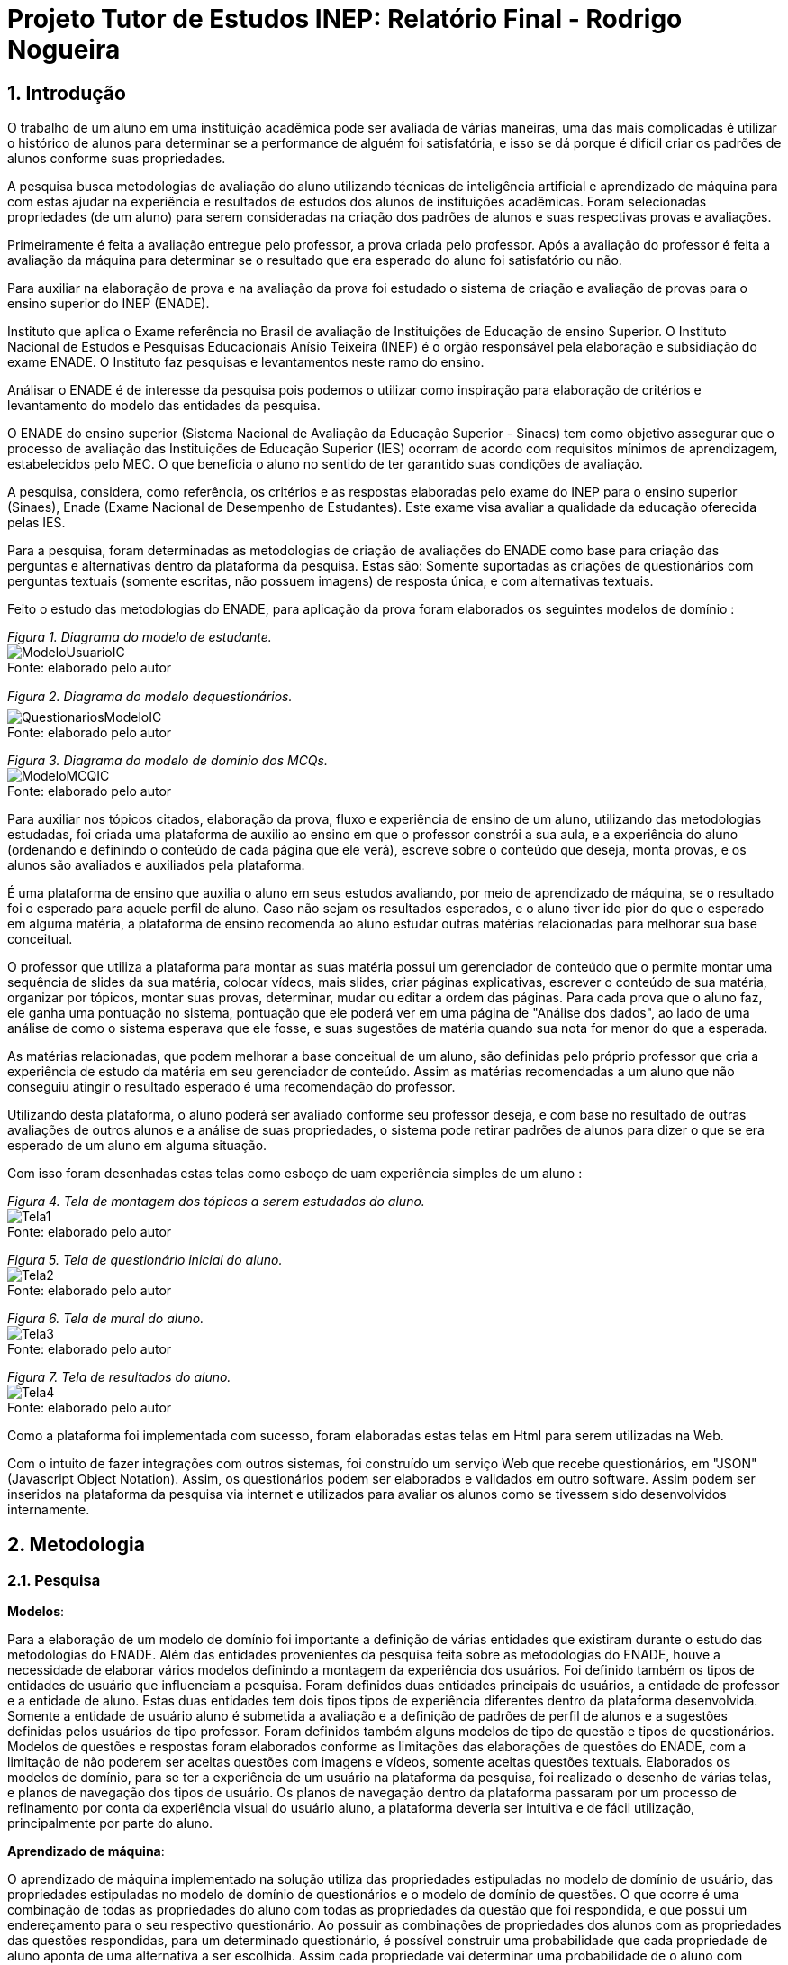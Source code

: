 = Projeto Tutor de Estudos INEP: Relatório Final - Rodrigo Nogueira

:toc:
:toc-title: Sumário
:figure-caption: Figura
:sectnums:

////
2018/03/09: revisado por italo
////

////
https://github.com/cnt5bs/2017-ic-rodrigo
////

== Introdução

O trabalho de um aluno em uma instituição acadêmica pode ser avaliada de várias maneiras, uma das mais complicadas é utilizar o histórico de alunos para determinar se a performance de alguém foi satisfatória, e isso se dá porque é difícil criar os padrões de alunos conforme suas propriedades.

A pesquisa busca metodologias de avaliação do aluno utilizando técnicas de inteligência artificial e aprendizado de máquina para com estas ajudar na experiência e resultados de estudos dos alunos de instituições acadêmicas.
Foram selecionadas propriedades (de um aluno) para serem consideradas na criação dos padrões de alunos e suas respectivas provas e avaliações.

Primeiramente é feita a avaliação entregue pelo professor, a prova criada pelo professor. Após a avaliação do professor é feita a avaliação da máquina para determinar se o resultado que era esperado do aluno foi satisfatório ou não.

Para auxiliar na elaboração de prova e na avaliação da prova foi estudado o sistema de criação e avaliação de provas para o ensino superior do INEP (ENADE).

//INEP
Instituto que aplica o Exame referência no Brasil de avaliação de Instituições de Educação de ensino Superior. 
O Instituto Nacional de Estudos e Pesquisas Educacionais Anísio Teixeira (INEP) é o orgão responsável pela elaboração e subsidiação do exame ENADE.
O Instituto faz pesquisas e levantamentos neste ramo do ensino. 

Análisar o ENADE é de interesse da pesquisa pois podemos o utilizar como inspiração para elaboração de critérios e levantamento do modelo das entidades da pesquisa. 


O ENADE do ensino superior (Sistema Nacional de Avaliação da Educação Superior - Sinaes) tem como objetivo assegurar que o processo de avaliação das Instituições de Educação Superior (IES) ocorram de acordo com requisitos mínimos de aprendizagem, estabelecidos pelo MEC.
O que beneficia o aluno no sentido de ter garantido suas condições de avaliação.

A pesquisa, considera, como referência, os critérios e as respostas elaboradas pelo exame do INEP para o ensino superior (Sinaes), Enade (Exame Nacional de Desempenho de Estudantes).
Este exame visa avaliar a qualidade da educação oferecida pelas IES. 

Para a pesquisa, foram determinadas as metodologias de criação de avaliações do ENADE como base para criação das perguntas e alternativas dentro da plataforma da pesquisa. Estas são: Somente suportadas as criações de questionários com perguntas textuais (somente escritas, não possuem imagens) de resposta única, e com alternativas textuais.

Feito o estudo das metodologias do ENADE, para aplicação da prova foram elaborados os seguintes modelos de domínio :


{counter2:nfig}
[[fig:diag-mcq, Fig {counter:nfig}]]
_Figura {nfig}. Diagrama do modelo de estudante._ +
image:fig/ModeloUsuarioIC.png[] +
Fonte: elaborado pelo autor

{counter2:nfig}
[[fig:diag-mcq, Fig {counter:nfig}]]
_Figura {nfig}. Diagrama do modelo dequestionários._ +
image:fig/QuestionariosModeloIC.png[] +
Fonte: elaborado pelo autor

{counter2:nfig}
[[fig:diag-mcq, Fig {counter:nfig}]]
_Figura {nfig}. Diagrama do modelo de domínio dos MCQs._ +
image:fig/ModeloMCQIC.png[] +
Fonte: elaborado pelo autor


Para auxiliar nos tópicos citados, elaboração da prova, fluxo e experiência de ensino de um aluno, utilizando das metodologias estudadas, foi criada uma plataforma de auxilio ao ensino em que o professor constrói a sua aula, e a experiência do aluno (ordenando e definindo o conteúdo de cada página que ele verá), escreve sobre o conteúdo que deseja, monta provas, e os alunos são avaliados e auxiliados pela plataforma.

É uma plataforma de ensino que auxilia o aluno em seus estudos avaliando, por meio de aprendizado de máquina, se o resultado foi o esperado para aquele perfil de aluno. Caso não sejam os resultados esperados, e o aluno tiver ido pior do que o esperado em alguma matéria, a plataforma de ensino recomenda ao aluno estudar outras matérias relacionadas para melhorar sua base conceitual.

O professor que utiliza a plataforma para montar as suas matéria possui um gerenciador de conteúdo que o permite montar uma sequência de slides da sua matéria, colocar vídeos, mais slides, criar páginas explicativas, escrever o conteúdo de sua matéria, organizar por tópicos, montar suas provas, determinar, mudar ou editar a ordem das páginas.
Para cada prova que o aluno faz, ele ganha uma pontuação no sistema, pontuação que ele poderá ver em uma página de "Análise dos dados", ao lado de uma análise de como o sistema esperava que ele fosse, e suas sugestões de matéria quando sua nota for menor do que a esperada.

As matérias relacionadas, que podem melhorar a base conceitual de um aluno, são definidas pelo próprio professor que cria a experiência de estudo da matéria em seu gerenciador de conteúdo. Assim as matérias recomendadas a um aluno que não conseguiu atingir o resultado esperado é uma recomendação do professor.

Utilizando desta plataforma, o aluno poderá ser avaliado conforme seu professor deseja, e com base no resultado de outras avaliações de outros alunos e a análise de suas propriedades, o sistema pode retirar padrões de alunos para dizer o que se era esperado de um aluno em alguma situação.

Com isso foram desenhadas estas telas como esboço de uam experiência simples de um aluno :

{counter2:nfig}
[[fig:diag-tela1, Fig {counter:nfig}]]
_Figura {nfig}. Tela de montagem dos tópicos a serem estudados do aluno._ +
image:fig/Tela1.png[] +
Fonte: elaborado pelo autor

{counter2:nfig}
[[fig:diag-tela2, Fig {counter:nfig}]]
_Figura {nfig}. Tela de questionário inicial do aluno._ +
image:fig/Tela2.png[] +
Fonte: elaborado pelo autor

{counter2:nfig}
[[fig:diag-tela3, Fig {counter:nfig}]]
_Figura {nfig}. Tela de mural do aluno._ +
image:fig/Tela3.png[] +
Fonte: elaborado pelo autor

{counter2:nfig}
[[fig:diag-tela4, Fig {counter:nfig}]]
_Figura {nfig}. Tela de resultados do aluno._ +
image:fig/Tela4.png[] +
Fonte: elaborado pelo autor

Como a plataforma foi implementada com sucesso, foram elaboradas estas telas em Html para serem utilizadas na Web.

Com o intuito de fazer integrações com outros sistemas, foi construído um serviço Web que recebe questionários, em "JSON" (Javascript Object Notation). Assim, os questionários podem ser elaborados e validados em outro software. Assim podem ser inseridos na plataforma da pesquisa via internet e utilizados para avaliar os alunos como se tivessem sido desenvolvidos internamente.

== Metodologia

=== Pesquisa

*Modelos*:

Para a elaboração de um modelo de domínio foi importante a definição de várias entidades que existiram durante o estudo das metodologias do ENADE. Além das entidades provenientes da pesquisa feita sobre as metodologias do ENADE, houve a necessidade de elaborar vários modelos definindo a montagem da experiência dos usuários. Foi definido também os tipos de entidades de usuário que influenciam a pesquisa.
Foram definidos duas entidades principais de usuários, a entidade de professor e a entidade de aluno.
Estas duas entidades tem dois tipos tipos de experiência diferentes dentro da plataforma desenvolvida.
Somente a entidade de usuário aluno é submetida a avaliação e a definição de padrões de perfil de alunos e a sugestões definidas pelos usuários de tipo professor.
Foram definidos também alguns modelos de tipo de questão e tipos de questionários. Modelos de questões e respostas foram elaborados conforme as limitações das elaborações de questões do ENADE, com a limitação de não poderem ser aceitas questões com imagens e vídeos, somente aceitas questões textuais.
Elaborados os modelos de domínio, para se ter a experiência de um usuário na plataforma da pesquisa, foi realizado o desenho de várias telas, e planos de navegação dos tipos de usuário. Os planos de navegação dentro da plataforma passaram por um processo de refinamento por conta da experiência visual do usuário aluno, a plataforma deveria ser intuitiva e de fácil utilização, principalmente por parte do aluno.

*Aprendizado de máquina*:

O aprendizado de máquina implementado na solução utiliza das propriedades estipuladas no modelo de domínio de usuário, das propriedades estipuladas no modelo de domínio de questionários e o modelo de domínio de questões.
O que ocorre é uma combinação de todas as propriedades do aluno com todas as propriedades da questão que foi respondida, e que possui um endereçamento para o seu respectivo questionário.
Ao possuir as combinações de propriedades dos alunos com as propriedades das questões respondidas, para um determinado questionário, é possível construir uma probabilidade que cada propriedade de aluno aponta de uma alternativa a ser escolhida. Assim cada propriedade vai determinar uma probabilidade de o aluno com aquela propriedade responder cada tipo de alternativa disponível para aquele questionário.
Assim o aprendizado de máquina trabalha com uma tabela como esta, para uma questão de quatro alternativas que são "Rodrigo", "Bruno", "Gabriel", e "Victor", cujo a pergunta é "Qual o seu nome ?" em que o aluno possuí por exemplo definidas as propriedades idade, cidade:


|===
| Questão : | Qual o seu nome ?
|===
|===
| Alternativas | Rodrigo | Bruno | Gabriel | Victor
| Idade: 21 | 27% | 12% | 32% | 29%
| Cidade: São Paulo | 12%| 27%  | 32% | 29%
|===

Feito isso, para este determinado aluno, de idade vinte e um anos e da cidade São Paulo, o aprendizado de máquina tem que ter uma inteligência para determinar, dentro de um conjunto de probabilidades para cada alternativa possível, qual será provavelmente a respondida. Para isto, é feita a soma de cada uma das probabilidades de cada uma das alternativas, e teríamos para este mesmo aluno, uma os seguintes pesos para resposta de cada alternativa de acordo com as propriedades deste aluno:

|===
| Questão : | Qual o seu nome ?
|===
|===
| Alternativas | Rodrigo | Bruno | Gabriel | Victor
| Pesos | 39 | 39 | 64 | 58
|===

Feito isso, a inteligëncia concluí que, para este aluno, com idade 21 e cidade de São Paulo em suas propriedades, e levando somente elas em consideração, a provavel resposta do aluno deve ser "Gabriel". Isto não significa que a resposta é a correta, significa que, conforme o que foi aprendido com outros alunos, esta é a resposta esperada pela máquina.

=== Produção do software

Após a definição dos modelos de domínio, do levantamento dos requisitos, e do desenho detalhado das telas do usuário aluno, o desenvolvimento foi iniciado com o objetivo de atingir o resultado final por inteiro.

Foi utilizado o Domain Driven Design para arquitetar a solução e com base nas decisões de modelagem criadas a partir do paradigma de orientação a objeto, foram revisadas as tecnologias que seriam utilizadas no projeto, o foco para as escolhas das tecnologias foi em tornar o desenvolvimento didático, e tornar simples a manutenção futura da solução.

Tecnologias utilizadas:

*MongoDB* para banco de dados, linguagem de programação *C#* da microsoft, utilizando o .Net Framework.
O sistema operacional para rodar a aplicação tem que ser um Windows Server. O MongoDB pode ser colocado em uma máquina com sistema operacional Linux, porém deve ser corretamente apontado no arquivo de configuração presente na solução.

A solução foi preparada para ser dinamicamente configurada. Foi construído um "Framework" para melhorar o desenvolvimento com utilizando o banco de dados *MongoDB*, este framework abstrai a configuração de conexão entre a aplicação e o banco de dados utilizando um arquivo que utiliza da notação de objetos javascript (*JSON*).

A arquitetura previu a criação de um componente, framework, para aprendizado de máquina, este foi nomeado de "PUC.Log.Learn". Este componente é referenciado dentro do software da plataforma e realiza os cálculos de probabilidades, pesos, permutação de propriedades de objetos e chega a conclusão dado um determinado número de ocorrências registradas. O componente possui duas funções principais, a de inserção de ocorrência, que possui nome em inglês *InsertMemory* (inserir memória em português), e a função de conclusão única, possui nome em inglês *GetUniqueConclusion* (obter conclusão única).

Criado um componente para abstrair o aprendizado de máquina e outro para facilitar o desenvolvimento utilizando o banco de dados *MongoDB* foi necessária somente a implementação da análise feita das entidades e suas transições de estados.

A arquitetura seguiu o modelo M.V.V.C (modelos, visão, modelos de visão e controlador), criando também uma camada de operações de negócio chamada de *Service Layer* (camada de serviços em português) e uma camada de acesso a banco de dados chamada *ORM* (Object-Relational Mapping). É importante lembrar que o banco de dados é não relacional, porém o framework criado para facilitar a utilização do *MongoDB* abstrai as funções do banco de dados do código *C#*, e o desenvolvedor pode utilizar objetos *C#* relacionados entre si para definir a estrutura das coleções do banco de dados. Então para o desenvolvedor, os objetos são relacionados, para o banco as relações entre objetos são consideradas uma estrutura única de dados. Isto facilita operações que utilizam filtros e extração de dados do banco de dados, pois o resultado das buscas retornam na forma dos objetos que os descrevem e os filtros são feitos com base na estrutura dos objetos que descrevem as coleções do banco.

Foi elaborado um manual de como utilizar e como instalar a solução.
//TODO: MANUAL


== Resultado

=== Pesquisa
==== Restrições
==== Modelos
==== Experiência do usuário

=== Software
==== Componentes
==== Telas
===== Aluno
{counter2:nfig}
[[fig:diag-tela4, Fig {counter:nfig}]]
_Figura {nfig}. Tela de menu do aluno._ +
image:fig/soft/SSMenu.PNG[] +
Fonte: elaborado pelo autor


{counter2:nfig}
[[fig:diag-tela4, Fig {counter:nfig}]]
_Figura {nfig}. Tela de resultados do aluno._ +
image:fig/soft/SSMeusResultados.PNG[] +
Fonte: elaborado pelo autor

{counter2:nfig}
[[fig:diag-tela4, Fig {counter:nfig}]]
_Figura {nfig}. Tela de gerenciamento de interesses do aluno._ +
image:fig/soft/SSInteresses.PNG[] +
Fonte: elaborado pelo autor
//TODO: TELA DE PROVA DO ALUNO
//TODO: TELA DE SLIDES DO ALUNO

===== Professor

{counter2:nfig}
[[fig:diag-tela4, Fig {counter:nfig}]]
_Figura {nfig}. Painel de aulas programadas por um usuário professor._ +
image:fig/soft/PainelDeAulas.PNG[] +
Fonte: elaborado pelo autor

{counter2:nfig}
[[fig:diag-tela4, Fig {counter:nfig}]]
_Figura {nfig}. Painel de Configuração de perguntas de um tópico programado pelo professor._ +
image:fig/soft/EditarPerguntasExame.PNG[] +
Fonte: elaborado pelo autor

{counter2:nfig}
[[fig:diag-tela4, Fig {counter:nfig}]]
_Figura {nfig}. Painel de Configuração de páginas de orientações de um tópico programado pelo professor._ +
image:fig/soft/AdmUX.PNG[] +
Fonte: elaborado pelo autor


==== Tutorial

==== Como deve ser utilizado

== Discussão

=== Acertos
=== Erros
=== Conclusão

== Bibliografia:


- http://download.inep.gov.br/educacao_basica/provinha_brasil/documentos/2012/guia_elaboracao_itens_provinha_brasil.pdf[Provinha Brasil]
+
- https://impa.br/wp-content/uploads/2016/12/helio_f_costa.pdf[Mestrado sobre produção de itens]
+
- http://www.uel.br/grupo-estudo/gepema/Disserta%E7%F5es/2014_disserta%E7%E3o_Ademir.pdf[Mestrado sobre enunciados de itens]
+
- http://www.publicadireito.com.br/artigos/?cod=480167897cc43b2f[Bloom nas avaliações discentes]
+
- http://www.portalavaliacao.caedufjf.net/wp-content/uploads/2012/02/Guia_De_-Elaboração_De_Itens_LP.pdf[Guia de elaboração de itens]
+
- http://www.adventista.edu.br/_imagens/area_academica/files/guia-de-elaboracao-de-itens-120804112623-phpapp01(3).pdf[Guia para questões de múltipla escolha]
+
- http://www.athenaseducacional.com.br/media/files/135/135_87.pdf[Guia de elaboração de itens]
+